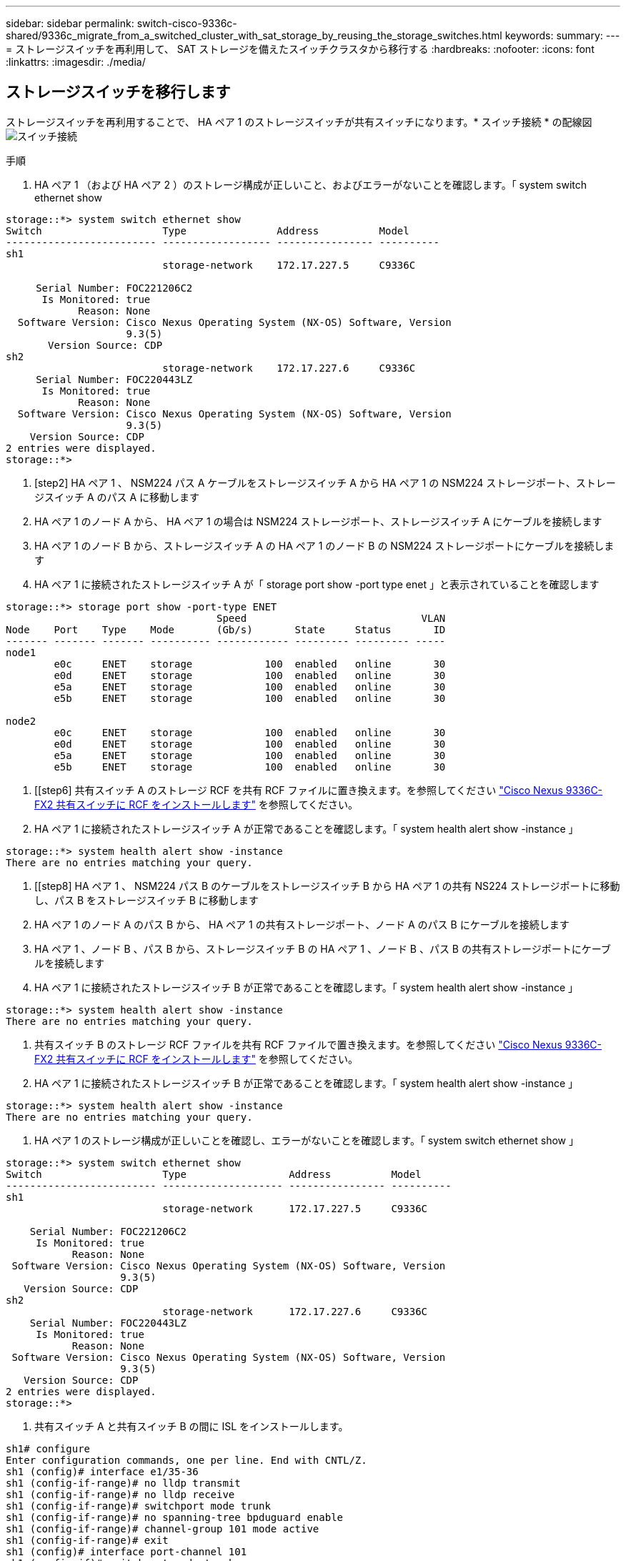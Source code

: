 ---
sidebar: sidebar 
permalink: switch-cisco-9336c-shared/9336c_migrate_from_a_switched_cluster_with_sat_storage_by_reusing_the_storage_switches.html 
keywords:  
summary:  
---
= ストレージスイッチを再利用して、 SAT ストレージを備えたスイッチクラスタから移行する
:hardbreaks:
:nofooter: 
:icons: font
:linkattrs: 
:imagesdir: ./media/




== ストレージスイッチを移行します

ストレージスイッチを再利用することで、 HA ペア 1 のストレージスイッチが共有スイッチになります。* スイッチ接続 * の配線図image:9336c_image1.jpg["スイッチ接続"]

.手順
. HA ペア 1 （および HA ペア 2 ）のストレージ構成が正しいこと、およびエラーがないことを確認します。「 system switch ethernet show


[listing]
----
storage::*> system switch ethernet show
Switch                    Type               Address          Model
------------------------- ------------------ ---------------- ----------
sh1
                          storage-network    172.17.227.5     C9336C

     Serial Number: FOC221206C2
      Is Monitored: true
            Reason: None
  Software Version: Cisco Nexus Operating System (NX-OS) Software, Version
                    9.3(5)
       Version Source: CDP
sh2
                          storage-network    172.17.227.6     C9336C
     Serial Number: FOC220443LZ
      Is Monitored: true
            Reason: None
  Software Version: Cisco Nexus Operating System (NX-OS) Software, Version
                    9.3(5)
    Version Source: CDP
2 entries were displayed.
storage::*>
----
. [step2] HA ペア 1 、 NSM224 パス A ケーブルをストレージスイッチ A から HA ペア 1 の NSM224 ストレージポート、ストレージスイッチ A のパス A に移動します
. HA ペア 1 のノード A から、 HA ペア 1 の場合は NSM224 ストレージポート、ストレージスイッチ A にケーブルを接続します
. HA ペア 1 のノード B から、ストレージスイッチ A の HA ペア 1 のノード B の NSM224 ストレージポートにケーブルを接続します
. HA ペア 1 に接続されたストレージスイッチ A が「 storage port show -port type enet 」と表示されていることを確認します


[listing]
----
storage::*> storage port show -port-type ENET
                                   Speed                             VLAN
Node    Port    Type    Mode       (Gb/s)       State     Status       ID
------- ------- ------- ---------- ------------ --------- --------- -----
node1
        e0c     ENET    storage            100  enabled   online       30
        e0d     ENET    storage            100  enabled   online       30
        e5a     ENET    storage            100  enabled   online       30
        e5b     ENET    storage            100  enabled   online       30

node2
        e0c     ENET    storage            100  enabled   online       30
        e0d     ENET    storage            100  enabled   online       30
        e5a     ENET    storage            100  enabled   online       30
        e5b     ENET    storage            100  enabled   online       30
----
. [[step6] 共有スイッチ A のストレージ RCF を共有 RCF ファイルに置き換えます。を参照してください link:9336c_install_nx-os_software_and_reference_configuration_files_@rcfs@.html#install-the-rcf-on-a-cisco-nexus-9336c-fx2-shared-switch["Cisco Nexus 9336C-FX2 共有スイッチに RCF をインストールします"] を参照してください。
. HA ペア 1 に接続されたストレージスイッチ A が正常であることを確認します。「 system health alert show -instance 」


[listing]
----
storage::*> system health alert show -instance
There are no entries matching your query.
----
. [[step8] HA ペア 1 、 NSM224 パス B のケーブルをストレージスイッチ B から HA ペア 1 の共有 NS224 ストレージポートに移動し、パス B をストレージスイッチ B に移動します
. HA ペア 1 のノード A のパス B から、 HA ペア 1 の共有ストレージポート、ノード A のパス B にケーブルを接続します
. HA ペア 1 、ノード B 、パス B から、ストレージスイッチ B の HA ペア 1 、ノード B 、パス B の共有ストレージポートにケーブルを接続します
. HA ペア 1 に接続されたストレージスイッチ B が正常であることを確認します。「 system health alert show -instance 」


[listing]
----
storage::*> system health alert show -instance
There are no entries matching your query.
----
. [[step12]] 共有スイッチ B のストレージ RCF ファイルを共有 RCF ファイルで置き換えます。を参照してください link:9336c_install_nx-os_software_and_reference_configuration_files_@rcfs@.html#install-the-rcf-on-a-cisco-nexus-9336c-fx2-shared-switch["Cisco Nexus 9336C-FX2 共有スイッチに RCF をインストールします"] を参照してください。
. HA ペア 1 に接続されたストレージスイッチ B が正常であることを確認します。「 system health alert show -instance 」


[listing]
----
storage::*> system health alert show -instance
There are no entries matching your query.
----
. [[step14]] HA ペア 1 のストレージ構成が正しいことを確認し、エラーがないことを確認します。「 system switch ethernet show 」


[listing]
----
storage::*> system switch ethernet show
Switch                    Type                 Address          Model
------------------------- -------------------- ---------------- ----------
sh1
                          storage-network      172.17.227.5     C9336C

    Serial Number: FOC221206C2
     Is Monitored: true
           Reason: None
 Software Version: Cisco Nexus Operating System (NX-OS) Software, Version
                   9.3(5)
   Version Source: CDP
sh2
                          storage-network      172.17.227.6     C9336C
    Serial Number: FOC220443LZ
     Is Monitored: true
           Reason: None
 Software Version: Cisco Nexus Operating System (NX-OS) Software, Version
                   9.3(5)
   Version Source: CDP
2 entries were displayed.
storage::*>
----
. [[step15]] 共有スイッチ A と共有スイッチ B の間に ISL をインストールします。


[listing]
----
sh1# configure
Enter configuration commands, one per line. End with CNTL/Z.
sh1 (config)# interface e1/35-36
sh1 (config-if-range)# no lldp transmit
sh1 (config-if-range)# no lldp receive
sh1 (config-if-range)# switchport mode trunk
sh1 (config-if-range)# no spanning-tree bpduguard enable
sh1 (config-if-range)# channel-group 101 mode active
sh1 (config-if-range)# exit
sh1 (config)# interface port-channel 101
sh1 (config-if)# switchport mode trunk
sh1 (config-if)# spanning-tree port type network
sh1 (config-if)# exit
sh1 (config)# exit
----
. [step16] スイッチ交換用の手順と共有の RCF を使用して、既存のクラスタスイッチから共有スイッチにクラスタネットワークを移行します。新しい共有スイッチ A は「 cs1 」です。新しい共有スイッチ B は「 cs2 」です。を参照してください link:9336c_replace_a_cisco_nexus_9336c-fx2_shared_switch.html["Cisco Nexus 9336C-FX2 共有スイッチを交換します"] および  を参照してください。
. スイッチドネットワーク設定が有効であることを確認します。「 network port show 」
. 使用されていないクラスタスイッチを削除します。
. 未使用のストレージスイッチを取り外します。

